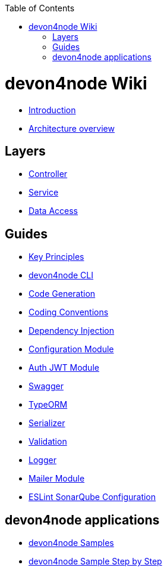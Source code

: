 :toc: macro

ifdef::env-github[]
:tip-caption: :bulb:
:note-caption: :information_source:
:important-caption: :heavy_exclamation_mark:
:caution-caption: :fire:
:warning-caption: :warning:
endif::[]

toc::[]
:idprefix:
:idseparator: -
:reproducible:
:source-highlighter: rouge
:listing-caption: Listing

= devon4node Wiki

- link:devon4node-introduction.asciidoc[Introduction]
- link:devon4node-architecture.asciidoc[Architecture overview]

== Layers

- link:layer-controller.asciidoc[Controller]
- link:layer-service.asciidoc[Service]
- link:layer-dataaccess.asciidoc[Data Access]

== Guides

- link:guides-key-principles.asciidoc[Key Principles]
- link:guides-cli.asciidoc[devon4node CLI]
- link:guides-code-generation.asciidoc[Code Generation]
- link:guides-coding-conventions.asciidoc[Coding Conventions]
- link:guides-dependency-injection.asciidoc[Dependency Injection]
- link:guides-configuration-module.asciidoc[Configuration Module]
- link:guides-auth-jwt.asciidoc[Auth JWT Module]
- link:guides-swagger.asciidoc[Swagger]
- link:guides-typeorm.asciidoc[TypeORM]
- link:guides-serializer.asciidoc[Serializer]
- link:guides-validation.asciidoc[Validation]
- link:guides-logger.asciidoc[Logger]
- link:guides-mailer.asciidoc[Mailer Module]
- link:guides-eslint-sonarqube-config[ESLint SonarQube Configuration]

== devon4node applications

- link:samples.asciidoc[devon4node Samples]
- link:samples-step-by-step.asciidoc[devon4node Sample Step by Step]

